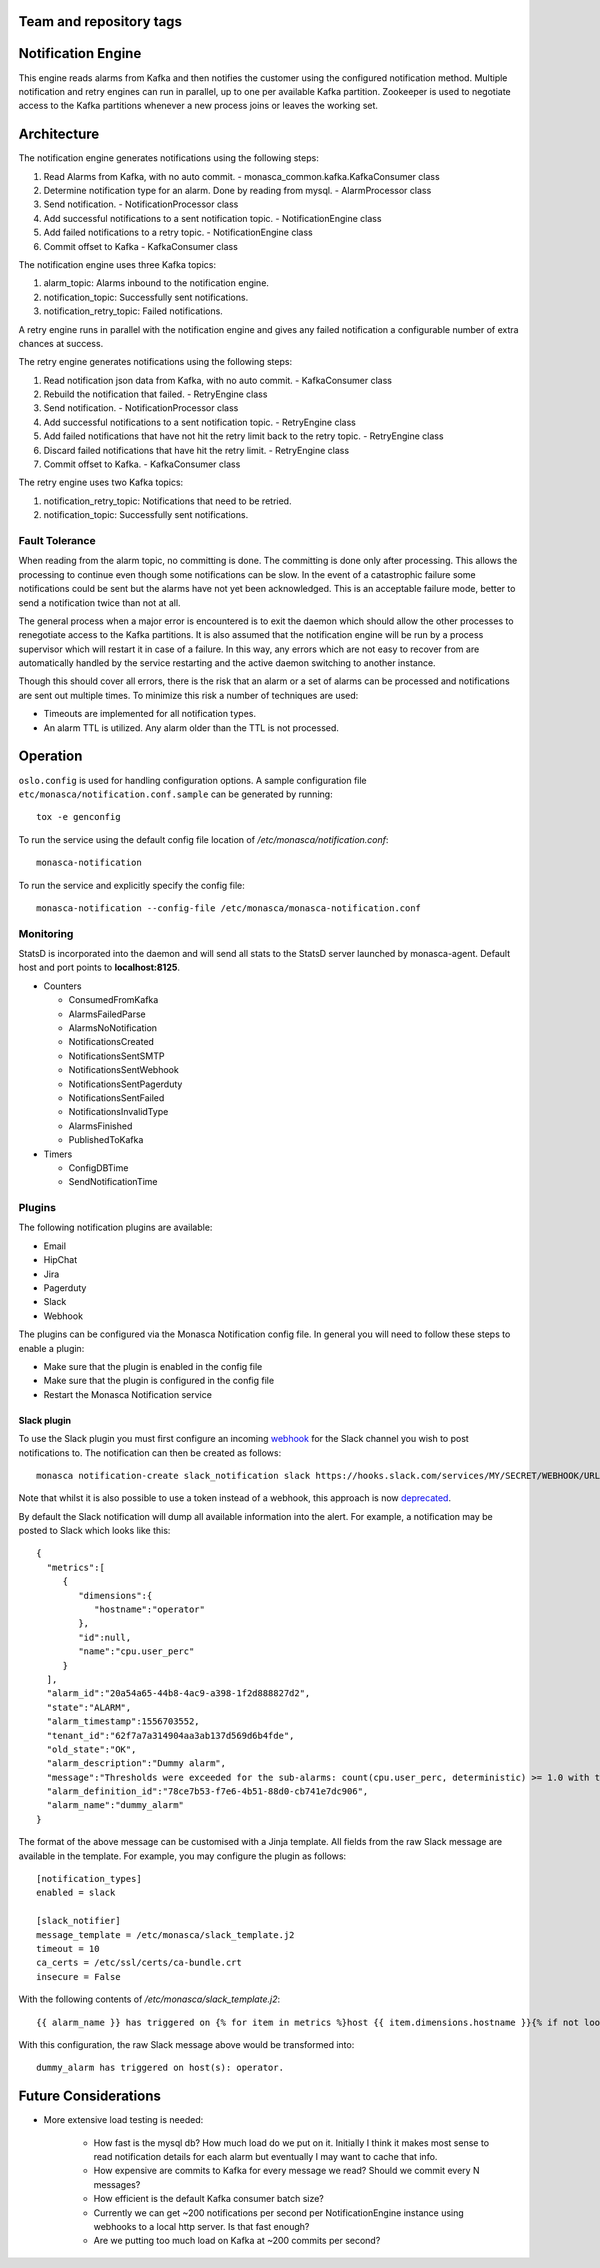 Team and repository tags
========================

.. image:: https://governance.openstack.org/tc/badges/monasca-notification.svg
    :target: https://governance.openstack.org/tc/reference/tags/index.html

.. Change things from this point on

Notification Engine
===================

This engine reads alarms from Kafka and then notifies the customer using
the configured notification method. Multiple notification and retry
engines can run in parallel, up to one per available Kafka partition.
Zookeeper is used to negotiate access to the Kafka partitions whenever a
new process joins or leaves the working set.

Architecture
============

The notification engine generates notifications using the following
steps:

1. Read Alarms from Kafka, with no auto commit. -
   monasca\_common.kafka.KafkaConsumer class
2. Determine notification type for an alarm. Done by reading from mysql. - AlarmProcessor class
3. Send notification. - NotificationProcessor class
4. Add successful notifications to a sent notification topic. - NotificationEngine class
5. Add failed notifications to a retry topic. - NotificationEngine class
6. Commit offset to Kafka - KafkaConsumer class

The notification engine uses three Kafka topics:

1. alarm\_topic: Alarms inbound to the notification engine.
2. notification\_topic: Successfully sent notifications.
3. notification\_retry\_topic: Failed notifications.

A retry engine runs in parallel with the notification engine and gives
any failed notification a configurable number of extra chances at
success.

The retry engine generates notifications using the following steps:

1. Read notification json data from Kafka, with no auto commit. - KafkaConsumer class
2. Rebuild the notification that failed. - RetryEngine class
3. Send notification. - NotificationProcessor class
4. Add successful notifications to a sent notification topic. - RetryEngine class
5. Add failed notifications that have not hit the retry limit back to the retry topic. -
   RetryEngine class
6. Discard failed notifications that have hit the retry limit. - RetryEngine class
7. Commit offset to Kafka. - KafkaConsumer class

The retry engine uses two Kafka topics:

1. notification\_retry\_topic: Notifications that need to be retried.
2. notification\_topic: Successfully sent notifications.

Fault Tolerance
---------------

When reading from the alarm topic, no committing is done. The committing
is done only after processing. This allows the processing to continue
even though some notifications can be slow. In the event of a
catastrophic failure some notifications could be sent but the alarms
have not yet been acknowledged. This is an acceptable failure mode,
better to send a notification twice than not at all.

The general process when a major error is encountered is to exit the
daemon which should allow the other processes to renegotiate access to
the Kafka partitions. It is also assumed that the notification engine
will be run by a process supervisor which will restart it in case of a
failure. In this way, any errors which are not easy to recover from are
automatically handled by the service restarting and the active daemon
switching to another instance.

Though this should cover all errors, there is the risk that an alarm or
a set of alarms can be processed and notifications are sent out multiple
times. To minimize this risk a number of techniques are used:

-  Timeouts are implemented for all notification types.
-  An alarm TTL is utilized. Any alarm older than the TTL is not
   processed.

Operation
=========

``oslo.config`` is used for handling configuration options. A sample
configuration file ``etc/monasca/notification.conf.sample`` can be
generated by running:

::

    tox -e genconfig

To run the service using the default config file location
of `/etc/monasca/notification.conf`:

::

    monasca-notification

To run the service and explicitly specify the config file:

::

    monasca-notification --config-file /etc/monasca/monasca-notification.conf

Monitoring
----------

StatsD is incorporated into the daemon and will send all stats to the
StatsD server launched by monasca-agent. Default host and port points to
**localhost:8125**.

-  Counters

   -  ConsumedFromKafka
   -  AlarmsFailedParse
   -  AlarmsNoNotification
   -  NotificationsCreated
   -  NotificationsSentSMTP
   -  NotificationsSentWebhook
   -  NotificationsSentPagerduty
   -  NotificationsSentFailed
   -  NotificationsInvalidType
   -  AlarmsFinished
   -  PublishedToKafka

-  Timers

   -  ConfigDBTime
   -  SendNotificationTime

Plugins
-------

The following notification plugins are available:

- Email
- HipChat
- Jira
- Pagerduty
- Slack
- Webhook

The plugins can be configured via the Monasca Notification config file. In
general you will need to follow these steps to enable a plugin:

- Make sure that the plugin is enabled in the config file
- Make sure that the plugin is configured in the config file
- Restart the Monasca Notification service

Slack plugin
~~~~~~~~~~~~

To use the Slack plugin you must first configure an incoming `webhook`_
for the Slack channel you wish to post notifications to. The notification can
then be created as follows:

::

    monasca notification-create slack_notification slack https://hooks.slack.com/services/MY/SECRET/WEBHOOK/URL

Note that whilst it is also possible to use a token instead of a webhook,
this approach is now `deprecated`_.

By default the Slack notification will dump all available information into
the alert. For example, a notification may be posted to Slack which looks
like this:

::

    {
      "metrics":[
         {
            "dimensions":{
               "hostname":"operator"
            },
            "id":null,
            "name":"cpu.user_perc"
         }
      ],
      "alarm_id":"20a54a65-44b8-4ac9-a398-1f2d888827d2",
      "state":"ALARM",
      "alarm_timestamp":1556703552,
      "tenant_id":"62f7a7a314904aa3ab137d569d6b4fde",
      "old_state":"OK",
      "alarm_description":"Dummy alarm",
      "message":"Thresholds were exceeded for the sub-alarms: count(cpu.user_perc, deterministic) >= 1.0 with the values: [1.0]",
      "alarm_definition_id":"78ce7b53-f7e6-4b51-88d0-cb741e7dc906",
      "alarm_name":"dummy_alarm"
    }

The format of the above message can be customised with a Jinja template. All fields
from the raw Slack message are available in the template. For example, you may
configure the plugin as follows:

::

    [notification_types]
    enabled = slack

    [slack_notifier]
    message_template = /etc/monasca/slack_template.j2
    timeout = 10
    ca_certs = /etc/ssl/certs/ca-bundle.crt
    insecure = False

With the following contents of `/etc/monasca/slack_template.j2`:

::

    {{ alarm_name }} has triggered on {% for item in metrics %}host {{ item.dimensions.hostname }}{% if not loop.last %}, {% endif %}{% endfor %}.

With this configuration, the raw Slack message above would be transformed
into:

::

   dummy_alarm has triggered on host(s): operator.

Future Considerations
=====================

- More extensive load testing is needed:

   - How fast is the mysql db? How much load do we put on it. Initially I
     think it makes most sense to read notification details for each alarm
     but eventually I may want to cache that info.
   - How expensive are commits to Kafka for every message we read? Should
     we commit every N messages?
   - How efficient is the default Kafka consumer batch size?
   - Currently we can get ~200 notifications per second per
     NotificationEngine instance using webhooks to a local http server. Is
     that fast enough?
   - Are we putting too much load on Kafka at ~200 commits per second?

.. _webhook: https://api.slack.com/incoming-webhooks

.. _deprecated: https://api.slack.com/custom-integrations/legacy-tokens
